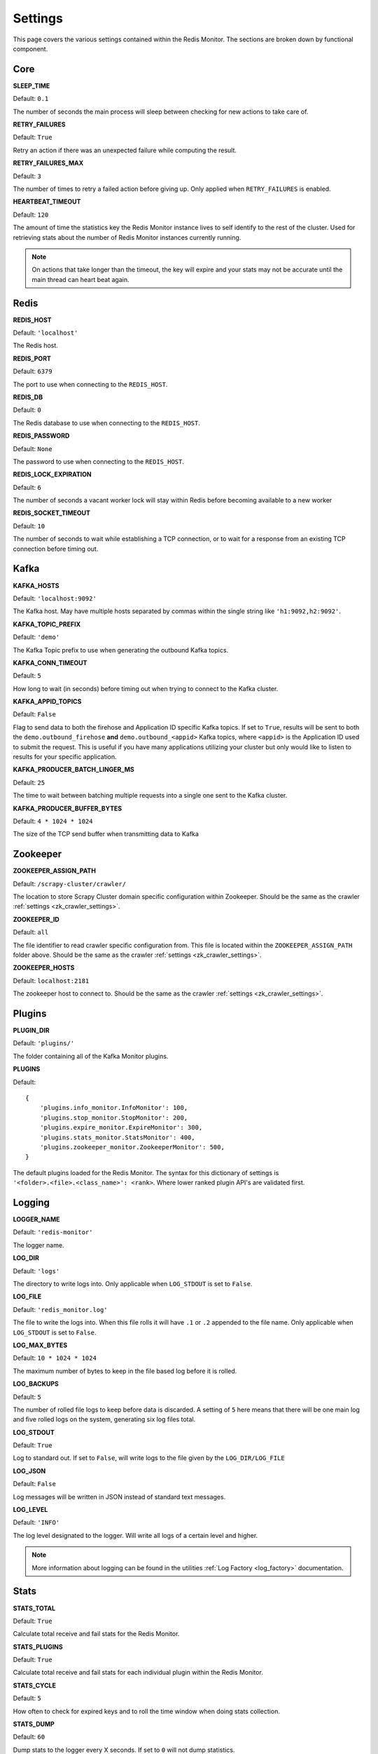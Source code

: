 Settings
================

This page covers the various settings contained within the Redis Monitor. The sections are broken down by functional component.

Core
----

**SLEEP_TIME**

Default: ``0.1``

The number of seconds the main process will sleep between checking for new actions to take care of.

**RETRY_FAILURES**

Default: ``True``

Retry an action if there was an unexpected failure while computing the result.

**RETRY_FAILURES_MAX**

Default: ``3``

The number of times to retry a failed action before giving up. Only applied when ``RETRY_FAILURES`` is enabled.

**HEARTBEAT_TIMEOUT**

Default: ``120``

The amount of time the statistics key the Redis Monitor instance lives to self identify to the rest of the cluster. Used for retrieving stats about the number of Redis Monitor instances currently running.

.. note:: On actions that take longer than the timeout, the key will expire and your stats may not be accurate until the main thread can heart beat again.

Redis
-----

**REDIS_HOST**

Default: ``'localhost'``

The Redis host.

**REDIS_PORT**

Default: ``6379``

The port to use when connecting to the ``REDIS_HOST``.

**REDIS_DB**

Default: ``0``

The Redis database to use when connecting to the ``REDIS_HOST``.

**REDIS_PASSWORD**

Default: ``None``

The password to use when connecting to the ``REDIS_HOST``.

**REDIS_LOCK_EXPIRATION**

Default: ``6``

The number of seconds a vacant worker lock will stay within Redis before becoming available to a new worker

**REDIS_SOCKET_TIMEOUT**

Default: ``10``

The number of seconds to wait while establishing a TCP connection, or to wait for a response from an existing TCP connection before timing out.

Kafka
-----

**KAFKA_HOSTS**

Default: ``'localhost:9092'``

The Kafka host. May have multiple hosts separated by commas within the single string like ``'h1:9092,h2:9092'``.

**KAFKA_TOPIC_PREFIX**

Default: ``'demo'``

The Kafka Topic prefix to use when generating the outbound Kafka topics.

**KAFKA_CONN_TIMEOUT**

Default: ``5``

How long to wait (in seconds) before timing out when trying to connect to the Kafka cluster.

.. _rm_kafka_appid_topics:

**KAFKA_APPID_TOPICS**

Default: ``False``

Flag to send data to both the firehose and Application ID specific Kafka topics. If set to ``True``, results will be sent to both the ``demo.outbound_firehose`` **and** ``demo.outbound_<appid>`` Kafka topics, where ``<appid>`` is the Application ID used to submit the request. This is useful if you have many applications utilizing your cluster but only would like to listen to results for your specific application.

**KAFKA_PRODUCER_BATCH_LINGER_MS**

Default: ``25``

The time to wait between batching multiple requests into a single one sent to the Kafka cluster.

**KAFKA_PRODUCER_BUFFER_BYTES**

Default: ``4 * 1024 * 1024``

The size of the TCP send buffer when transmitting data to Kafka

Zookeeper
---------

**ZOOKEEPER_ASSIGN_PATH**

Default: ``/scrapy-cluster/crawler/``

The location to store Scrapy Cluster domain specific configuration within Zookeeper. Should be the same as the crawler :ref:`settings <zk_crawler_settings>`.

**ZOOKEEPER_ID**

Default: ``all``

The file identifier to read crawler specific configuration from. This file is located within the ``ZOOKEEPER_ASSIGN_PATH`` folder above. Should be the same as the crawler :ref:`settings <zk_crawler_settings>`.

**ZOOKEEPER_HOSTS**

Default: ``localhost:2181``

The zookeeper host to connect to. Should be the same as the crawler :ref:`settings <zk_crawler_settings>`.

Plugins
-------

**PLUGIN_DIR**

Default: ``'plugins/'``

The folder containing all of the Kafka Monitor plugins.

.. _rm_plugins:

**PLUGINS**

Default:

::

    {
        'plugins.info_monitor.InfoMonitor': 100,
        'plugins.stop_monitor.StopMonitor': 200,
        'plugins.expire_monitor.ExpireMonitor': 300,
        'plugins.stats_monitor.StatsMonitor': 400,
        'plugins.zookeeper_monitor.ZookeeperMonitor': 500,
    }

The default plugins loaded for the Redis Monitor. The syntax for this dictionary of settings is ``'<folder>.<file>.<class_name>': <rank>``. Where lower ranked plugin API's are validated first.

Logging
-------

**LOGGER_NAME**

Default: ``'redis-monitor'``

The logger name.

**LOG_DIR**

Default: ``'logs'``

The directory to write logs into. Only applicable when ``LOG_STDOUT`` is set to ``False``.

**LOG_FILE**

Default: ``'redis_monitor.log'``

The file to write the logs into. When this file rolls it will have ``.1`` or ``.2`` appended to the file name. Only applicable when ``LOG_STDOUT`` is set to ``False``.

**LOG_MAX_BYTES**

Default: ``10 * 1024 * 1024``

The maximum number of bytes to keep in the file based log before it is rolled.

**LOG_BACKUPS**

Default: ``5``

The number of rolled file logs to keep before data is discarded. A setting of ``5`` here means that there will be one main log and five rolled logs on the system, generating six log files total.

**LOG_STDOUT**

Default: ``True``

Log to standard out. If set to ``False``, will write logs to the file given by the ``LOG_DIR/LOG_FILE``

**LOG_JSON**

Default: ``False``

Log messages will be written in JSON instead of standard text messages.

**LOG_LEVEL**

Default: ``'INFO'``

The log level designated to the logger. Will write all logs of a certain level and higher.

.. note:: More information about logging can be found in the utilities :ref:`Log Factory <log_factory>` documentation.

Stats
-----

**STATS_TOTAL**

Default: ``True``

Calculate total receive and fail stats for the Redis Monitor.

**STATS_PLUGINS**

Default: ``True``

Calculate total receive and fail stats for each individual plugin within the Redis Monitor.

**STATS_CYCLE**

Default: ``5``

How often to check for expired keys and to roll the time window when doing stats collection.

**STATS_DUMP**

Default: ``60``

Dump stats to the logger every X seconds. If set to ``0`` will not dump statistics.

**STATS_DUMP_CRAWL**

Default: ``True``

Dump :ref:`statistics <c_stats>` collected by the Scrapy Cluster Crawlers. The crawlers may be spread out across many machines, and the log dump of their statistics is consolidated and done in a single place where the Redis Monitor is installed. Will be dumped at the same interval the ``STATS_DUMP`` is set to.

**STATS_DUMP_QUEUE**

Default: ``True``

Dump queue metrics about the real time backlog of the Scrapy Cluster Crawlers. This includes queue length, and total number of domains currently in the backlog. Will be dumped at the same interval the ``STATS_DUMP`` is set to.

**STATS_TIMES**

Default:

::

    [
        'SECONDS_15_MINUTE',
        'SECONDS_1_HOUR',
        'SECONDS_6_HOUR',
        'SECONDS_12_HOUR',
        'SECONDS_1_DAY',
        'SECONDS_1_WEEK',
    ]

Rolling time window settings for statistics collection, the above settings indicate stats will be collected for the past 15 minutes, the past hour, the past 6 hours, etc.

.. note:: For more information about stats collection, please see the :ref:`stats_collector` documentation.
